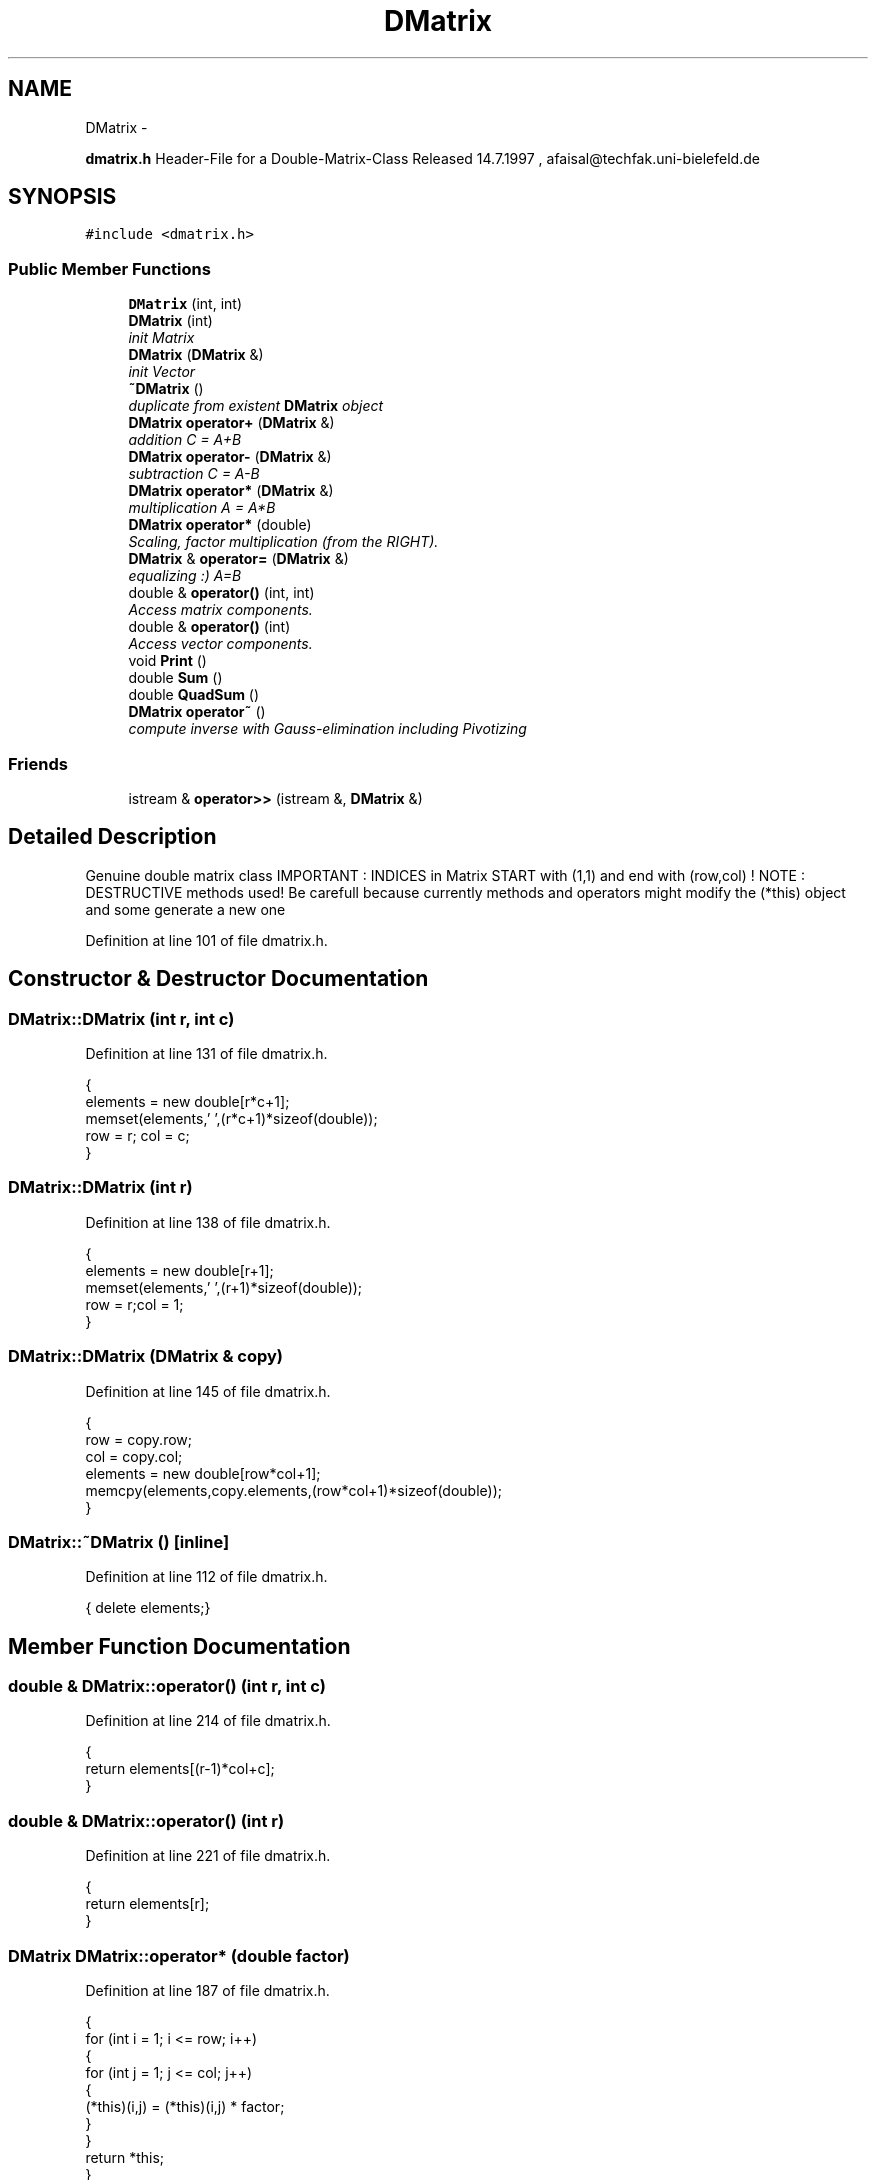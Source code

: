 .TH "DMatrix" 3 "Wed Nov 17 2010" "Version 0.5" "NetTrader" \" -*- nroff -*-
.ad l
.nh
.SH NAME
DMatrix \- 
.PP
\fBdmatrix.h\fP Header-File for a Double-Matrix-Class Released 14.7.1997 , afaisal@techfak.uni-bielefeld.de  

.SH SYNOPSIS
.br
.PP
.PP
\fC#include <dmatrix.h>\fP
.SS "Public Member Functions"

.in +1c
.ti -1c
.RI "\fBDMatrix\fP (int, int)"
.br
.ti -1c
.RI "\fBDMatrix\fP (int)"
.br
.RI "\fIinit Matrix \fP"
.ti -1c
.RI "\fBDMatrix\fP (\fBDMatrix\fP &)"
.br
.RI "\fIinit Vector \fP"
.ti -1c
.RI "\fB~DMatrix\fP ()"
.br
.RI "\fIduplicate from existent \fBDMatrix\fP object \fP"
.ti -1c
.RI "\fBDMatrix\fP \fBoperator+\fP (\fBDMatrix\fP &)"
.br
.RI "\fIaddition C = A+B \fP"
.ti -1c
.RI "\fBDMatrix\fP \fBoperator-\fP (\fBDMatrix\fP &)"
.br
.RI "\fIsubtraction C = A-B \fP"
.ti -1c
.RI "\fBDMatrix\fP \fBoperator*\fP (\fBDMatrix\fP &)"
.br
.RI "\fImultiplication A = A*B \fP"
.ti -1c
.RI "\fBDMatrix\fP \fBoperator*\fP (double)"
.br
.RI "\fIScaling, factor multiplication (from the RIGHT). \fP"
.ti -1c
.RI "\fBDMatrix\fP & \fBoperator=\fP (\fBDMatrix\fP &)"
.br
.RI "\fIequalizing :) A=B \fP"
.ti -1c
.RI "double & \fBoperator()\fP (int, int)"
.br
.RI "\fIAccess matrix components. \fP"
.ti -1c
.RI "double & \fBoperator()\fP (int)"
.br
.RI "\fIAccess vector components. \fP"
.ti -1c
.RI "void \fBPrint\fP ()"
.br
.ti -1c
.RI "double \fBSum\fP ()"
.br
.ti -1c
.RI "double \fBQuadSum\fP ()"
.br
.ti -1c
.RI "\fBDMatrix\fP \fBoperator~\fP ()"
.br
.RI "\fIcompute inverse with Gauss-elimination including Pivotizing \fP"
.in -1c
.SS "Friends"

.in +1c
.ti -1c
.RI "istream & \fBoperator>>\fP (istream &, \fBDMatrix\fP &)"
.br
.in -1c
.SH "Detailed Description"
.PP 
Genuine double matrix class IMPORTANT : INDICES in Matrix START with (1,1) and end with (row,col) ! NOTE : DESTRUCTIVE methods used! Be carefull because currently methods and operators might modify the (*this) object and some generate a new one 
.PP
Definition at line 101 of file dmatrix.h.
.SH "Constructor & Destructor Documentation"
.PP 
.SS "DMatrix::DMatrix (int r, int c)"
.PP
Definition at line 131 of file dmatrix.h.
.PP
.nf
{
elements = new double[r*c+1];
memset(elements,' ',(r*c+1)*sizeof(double));
row = r; col = c;
}
.fi
.SS "DMatrix::DMatrix (int r)"
.PP
Definition at line 138 of file dmatrix.h.
.PP
.nf
{
  elements = new double[r+1];
  memset(elements,' ',(r+1)*sizeof(double));
  row = r;col = 1;
}
.fi
.SS "DMatrix::DMatrix (\fBDMatrix\fP & copy)"
.PP
Definition at line 145 of file dmatrix.h.
.PP
.nf
{
  row = copy.row;
  col = copy.col;
  elements = new double[row*col+1];
  memcpy(elements,copy.elements,(row*col+1)*sizeof(double));
}
.fi
.SS "DMatrix::~DMatrix ()\fC [inline]\fP"
.PP
Definition at line 112 of file dmatrix.h.
.PP
.nf
{ delete elements;}
.fi
.SH "Member Function Documentation"
.PP 
.SS "double & DMatrix::operator() (int r, int c)"
.PP
Definition at line 214 of file dmatrix.h.
.PP
.nf
{
return elements[(r-1)*col+c];
}
.fi
.SS "double & DMatrix::operator() (int r)"
.PP
Definition at line 221 of file dmatrix.h.
.PP
.nf
{
return elements[r];
}
.fi
.SS "\fBDMatrix\fP DMatrix::operator* (double factor)"
.PP
Definition at line 187 of file dmatrix.h.
.PP
.nf
{
  for (int i = 1; i <= row; i++)
  {
    for (int j = 1; j <= col; j++)
    {
      (*this)(i,j) =  (*this)(i,j) * factor;
    }
  }
  return *this;
}
.fi
.SS "\fBDMatrix\fP DMatrix::operator* (\fBDMatrix\fP & right)"
.PP
Definition at line 171 of file dmatrix.h.
.PP
.nf
{
  DMatrix prod(row,right.col);
  for (int i = 1; i <= row; i++)
  {
    for (int j = 1; j <= right.col; j++)
    {
      prod(i,j) = 0;
      for (int k = 1; k <= col; k++)
    prod(i,j) = prod(i,j) + (*this)(i,k)*right(k,j);
    }
  }
  return prod;
}
.fi
.SS "\fBDMatrix\fP DMatrix::operator+ (\fBDMatrix\fP & right)"
.PP
Definition at line 153 of file dmatrix.h.
.PP
.nf
{
  DMatrix left(*this);
  for (int i = 1; i <= row*col; i++)
    left.elements[i] = left.elements[i] + right.elements[i];
  return left;
}
.fi
.SS "\fBDMatrix\fP DMatrix::operator- (\fBDMatrix\fP & right)"
.PP
Definition at line 161 of file dmatrix.h.
.PP
.nf
{
  DMatrix left(*this);
  for (int i = 1; i <= row*col; i++)
  {
    left.elements[i] = left.elements[i] - right.elements[i];
  }
  return left;
}
.fi
.SS "\fBDMatrix\fP & DMatrix::operator= (\fBDMatrix\fP & right)"
.PP
Definition at line 200 of file dmatrix.h.
.PP
.nf
{
  if (this == &right) return *this;
  else
    {
      delete elements;
      elements = new double[row*col+1];
      memcpy(elements,right.elements,(row*col+1)*sizeof(double));
      return *this;
    }
}
.fi
.SS "\fBDMatrix\fP DMatrix::operator~ ()"
.PP
Definition at line 262 of file dmatrix.h.
.PP
.nf
{
  int i, j, k, n;
  int pivrow, tarrow;
  double pivelt, tarelt;
  n = row; // Zahl d.Gleich.
  DMatrix aug(n,2*col);
  DMatrix inverse(n,col);
  for (i = 1; i <= n; i++)
    for (j = 1; j <= col; j++)
      aug(i,j) = (*this)(i,j);
  for (i = 1; i <= n; i++)
    for (j = n+1; j <= aug.col; j++)
      if (i == j-n) aug(i,j) = 1; // Einheitsmatrix
  for (pivrow = 1; pivrow <= n; pivrow++)
  {
    pivelt = aug(pivrow,pivrow);
    if (pivelt == 0)
    {
      k = pivrow + 1;   // Pivotsuche
      while (pivelt == 0 && k <= n)
      {
    pivelt = aug(k,pivrow);
    k++;
      }
      if (pivelt == 0)
      { cerr << 'dmatrix : ERROR - Inversion attempted, but matrix is singular!'; exit(1); }
    }
    else
    {k--;
    DMatrix dum(2*col);
    for (i = 1; i <= 2*col; i++)
      dum(i) = aug(pivrow,i);
    for (i = 1; i <= 2*col; i++)
      aug(pivrow,i) = aug(k,i);
    for (i = 1; i <= 2*col; i++)
      aug(k,i) = dum(i);
    }
  }

  for (j = 1; j <= 2*col; j++)
    aug(pivrow,j) = aug(pivrow,j)/pivelt;
  for (tarrow = 1; tarrow <= n; tarrow++)
    if (tarrow != pivrow)
    {
      tarelt = aug(tarrow,pivrow);
      for (j = 1; j<= 2*col; j++)
    aug(tarrow,j) = aug(tarrow,j) - aug(pivrow,j)*tarelt;
    }
  for (i = 1; i <= n; i++)
    for (j = n+1; j <= aug.col; j++)
      inverse(i,j-n) = aug(i,j);
  return inverse;
}
.fi
.SS "void DMatrix::Print ()"
.PP
Definition at line 228 of file dmatrix.h.
.PP
.nf
{
  cout.setf(ios::fixed);
  cout << setprecision(4);
  for (int i = 1; i <= row; i++)
  {
    for (int j = 1; j <= col; j++)
      cout << setw(8) << (*this)(i,j);
    cout << endl;
  }
}
.fi
.SS "double DMatrix::QuadSum ()"
.PP
Definition at line 251 of file dmatrix.h.
.PP
.nf
{
  double temp = 0.0;
  for (int i = 1; i <= row; i++)
    for (int j = 1; j <= col; j++)
      temp += (*this)(i,j)*(*this)(i,j);
  return temp;
}
.fi
.SS "double DMatrix::Sum ()"
.PP
Definition at line 242 of file dmatrix.h.
.PP
.nf
{
  double temp = 0.0;
  for (int i = 1; i <= row; i++)
    for (int j = 1; j <= col; j++)
      temp += (*this)(i,j);
  return temp;
}
.fi
.SH "Friends And Related Function Documentation"
.PP 
.SS "istream& operator>> (istream & is, \fBDMatrix\fP & m)\fC [friend]\fP"
.PP
Definition at line 319 of file dmatrix.h.
.PP
.nf
{
  for (int i = 1; i <= m.row; i++)
    for (int j = 1; j <= m.col; j++)
      is >> m(i,j);
  return is;
}
.fi


.SH "Author"
.PP 
Generated automatically by Doxygen for NetTrader from the source code.
